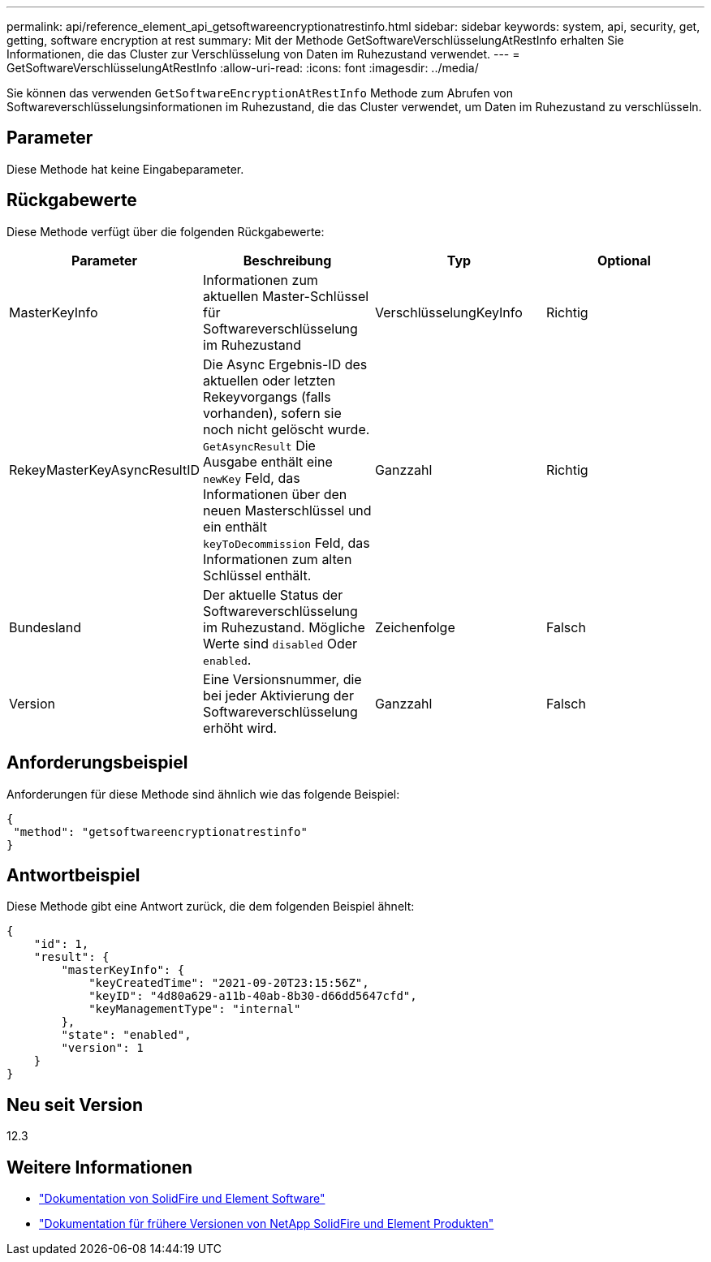 ---
permalink: api/reference_element_api_getsoftwareencryptionatrestinfo.html 
sidebar: sidebar 
keywords: system, api, security, get, getting, software encryption at rest 
summary: Mit der Methode GetSoftwareVerschlüsselungAtRestInfo erhalten Sie Informationen, die das Cluster zur Verschlüsselung von Daten im Ruhezustand verwendet. 
---
= GetSoftwareVerschlüsselungAtRestInfo
:allow-uri-read: 
:icons: font
:imagesdir: ../media/


[role="lead"]
Sie können das verwenden `GetSoftwareEncryptionAtRestInfo` Methode zum Abrufen von Softwareverschlüsselungsinformationen im Ruhezustand, die das Cluster verwendet, um Daten im Ruhezustand zu verschlüsseln.



== Parameter

Diese Methode hat keine Eingabeparameter.



== Rückgabewerte

Diese Methode verfügt über die folgenden Rückgabewerte:

[cols="4*"]
|===
| Parameter | Beschreibung | Typ | Optional 


| MasterKeyInfo | Informationen zum aktuellen Master-Schlüssel für Softwareverschlüsselung im Ruhezustand | VerschlüsselungKeyInfo | Richtig 


| RekeyMasterKeyAsyncResultID | Die Async Ergebnis-ID des aktuellen oder letzten Rekeyvorgangs (falls vorhanden), sofern sie noch nicht gelöscht wurde. `GetAsyncResult` Die Ausgabe enthält eine `newKey` Feld, das Informationen über den neuen Masterschlüssel und ein enthält `keyToDecommission` Feld, das Informationen zum alten Schlüssel enthält. | Ganzzahl | Richtig 


| Bundesland | Der aktuelle Status der Softwareverschlüsselung im Ruhezustand. Mögliche Werte sind `disabled` Oder `enabled`. | Zeichenfolge | Falsch 


| Version | Eine Versionsnummer, die bei jeder Aktivierung der Softwareverschlüsselung erhöht wird. | Ganzzahl | Falsch 
|===


== Anforderungsbeispiel

Anforderungen für diese Methode sind ähnlich wie das folgende Beispiel:

[listing]
----
{
 "method": "getsoftwareencryptionatrestinfo"
}
----


== Antwortbeispiel

Diese Methode gibt eine Antwort zurück, die dem folgenden Beispiel ähnelt:

[listing]
----
{
    "id": 1,
    "result": {
        "masterKeyInfo": {
            "keyCreatedTime": "2021-09-20T23:15:56Z",
            "keyID": "4d80a629-a11b-40ab-8b30-d66dd5647cfd",
            "keyManagementType": "internal"
        },
        "state": "enabled",
        "version": 1
    }
}
----


== Neu seit Version

12.3

[discrete]
== Weitere Informationen

* https://docs.netapp.com/us-en/element-software/index.html["Dokumentation von SolidFire und Element Software"]
* https://docs.netapp.com/sfe-122/topic/com.netapp.ndc.sfe-vers/GUID-B1944B0E-B335-4E0B-B9F1-E960BF32AE56.html["Dokumentation für frühere Versionen von NetApp SolidFire und Element Produkten"^]

